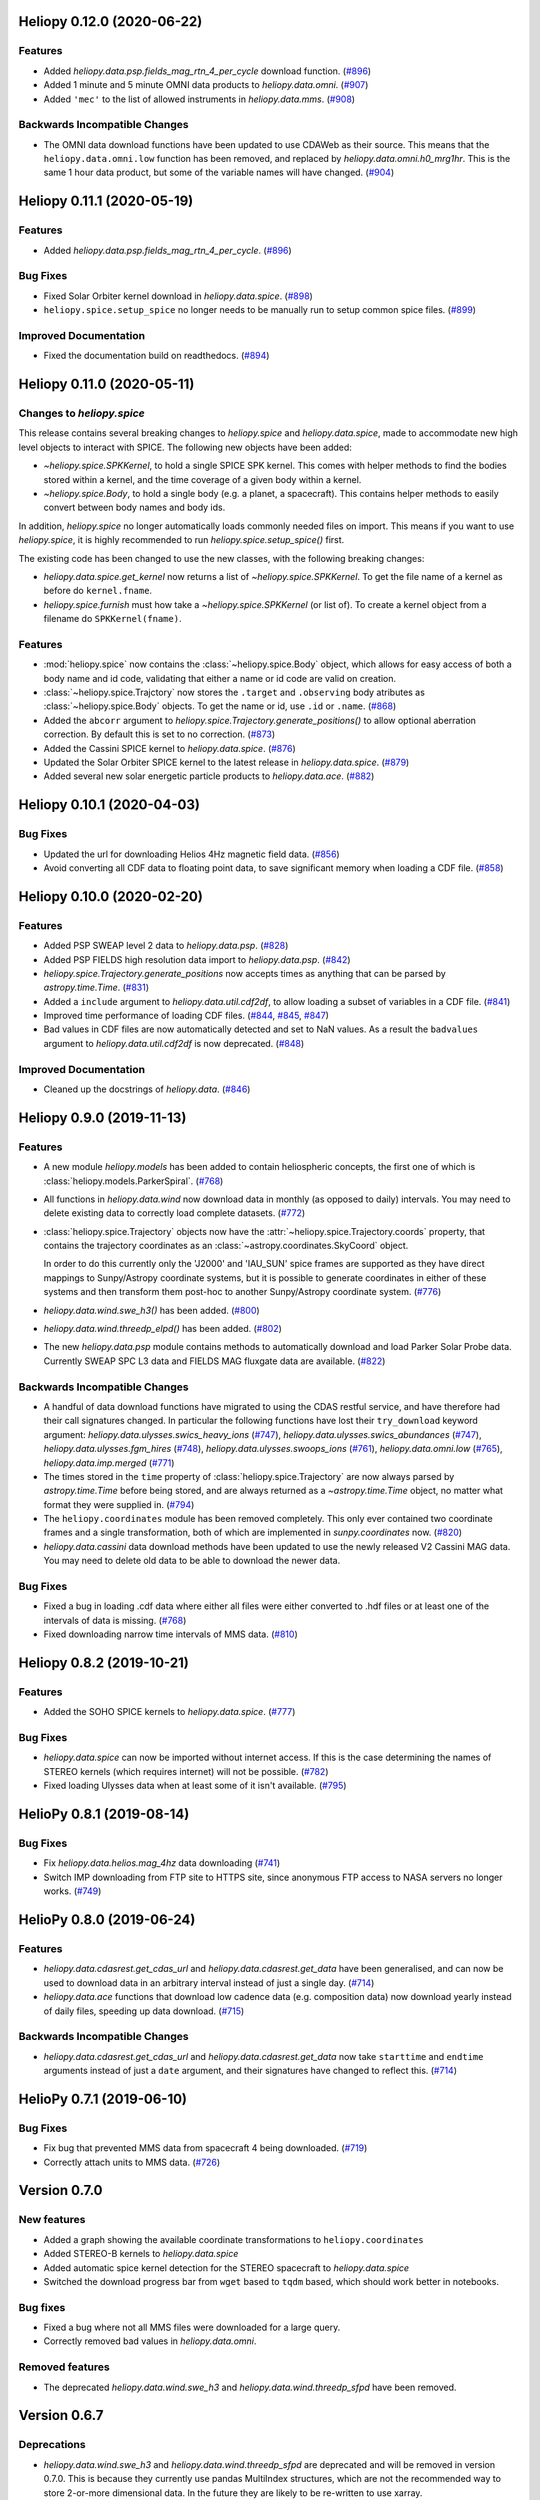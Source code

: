 Heliopy 0.12.0 (2020-06-22)
===========================

Features
--------

- Added `heliopy.data.psp.fields_mag_rtn_4_per_cycle` download function. (`#896 <https://github.com/heliopython/heliopy/pull/896>`__)
- Added 1 minute and 5 minute OMNI data products to `heliopy.data.omni`. (`#907 <https://github.com/heliopython/heliopy/pull/907>`__)
- Added ``'mec'`` to the list of allowed instruments in `heliopy.data.mms`. (`#908 <https://github.com/heliopython/heliopy/pull/908>`__)


Backwards Incompatible Changes
------------------------------

- The OMNI data download functions have been updated to use CDAWeb as their source.
  This means that the ``heliopy.data.omni.low`` function has been removed, and
  replaced by `heliopy.data.omni.h0_mrg1hr`. This is the same 1 hour data product,
  but some of the variable names will have changed. (`#904 <https://github.com/heliopython/heliopy/pull/904>`__)


Heliopy 0.11.1 (2020-05-19)
===========================

Features
--------

- Added `heliopy.data.psp.fields_mag_rtn_4_per_cycle`. (`#896 <https://github.com/heliopython/heliopy/pull/896>`__)


Bug Fixes
---------

- Fixed Solar Orbiter kernel download in `heliopy.data.spice`. (`#898 <https://github.com/heliopython/heliopy/pull/898>`__)
- ``heliopy.spice.setup_spice`` no longer needs to be manually run to setup common spice files. (`#899 <https://github.com/heliopython/heliopy/pull/899>`__)


Improved Documentation
----------------------

- Fixed the documentation build on readthedocs. (`#894 <https://github.com/heliopython/heliopy/pull/894>`__)


Heliopy 0.11.0 (2020-05-11)
===========================

Changes to `heliopy.spice`
--------------------------

This release contains several breaking changes to `heliopy.spice` and
`heliopy.data.spice`, made to accommodate new high level objects to interact
with SPICE. The following new objects have been added:

- `~heliopy.spice.SPKKernel`, to hold a single SPICE SPK kernel. This comes
  with helper methods to find the bodies stored within a kernel, and the time
  coverage of a given body within a kernel.
- `~heliopy.spice.Body`, to hold a single body (e.g. a planet, a spacecraft).
  This contains helper methods to easily convert between body names and body
  ids.

In addition, `heliopy.spice` no longer automatically loads commonly needed
files on import. This means if you want to use `heliopy.spice`, it is highly
recommended to run `heliopy.spice.setup_spice()` first.

The existing code has been changed to use the new classes, with the following
breaking changes:

- `heliopy.data.spice.get_kernel` now returns a list of `~heliopy.spice.SPKKernel`.
  To get the file name of a kernel as before do ``kernel.fname``.
- `heliopy.spice.furnish` must how take a `~heliopy.spice.SPKKernel` (or list of).
  To create a kernel object from a filename do ``SPKKernel(fname)``.

Features
--------

- :mod:`heliopy.spice` now contains the :class:`~heliopy.spice.Body` object, which
  allows for easy access of both a body name and id code, validating that either a name
  or id code are valid on creation.

- :class:`~heliopy.spice.Trajctory` now stores the ``.target`` and ``.observing``
  body atributes as :class:`~heliopy.spice.Body` objects. To get the name or id,
  use ``.id`` or ``.name``. (`#868 <https://github.com/heliopython/heliopy/pull/868>`__)
- Added the ``abcorr`` argument to `heliopy.spice.Trajectory.generate_positions()`
  to allow optional aberration correction. By default this is set to no correction. (`#873 <https://github.com/heliopython/heliopy/pull/873>`__)
- Added the Cassini SPICE kernel to `heliopy.data.spice`. (`#876 <https://github.com/heliopython/heliopy/pull/876>`__)
- Updated the Solar Orbiter SPICE kernel to the latest release in `heliopy.data.spice`. (`#879 <https://github.com/heliopython/heliopy/pull/879>`__)
- Added several new solar energetic particle products to `heliopy.data.ace`. (`#882 <https://github.com/heliopython/heliopy/pull/882>`__)


Heliopy 0.10.1 (2020-04-03)
===========================

Bug Fixes
---------

- Updated the url for downloading Helios 4Hz magnetic field data. (`#856 <https://github.com/heliopython/heliopy/pull/856>`__)
- Avoid converting all CDF data to floating point data, to save significant memory when loading a CDF file. (`#858 <https://github.com/heliopython/heliopy/pull/858>`__)


Heliopy 0.10.0 (2020-02-20)
===========================

Features
--------

- Added PSP SWEAP level 2 data to `heliopy.data.psp`. (`#828 <https://github.com/heliopython/heliopy/pull/828>`__)
- Added PSP FIELDS high resolution data import to `heliopy.data.psp`. (`#842 <https://github.com/heliopython/heliopy/pull/842>`__)
- `heliopy.spice.Trajectory.generate_positions` now accepts times as anything that
  can be parsed by `astropy.time.Time`. (`#831 <https://github.com/heliopython/heliopy/pull/831>`__)
- Added a ``include`` argument to `heliopy.data.util.cdf2df`, to allow
  loading a subset of variables in a CDF file. (`#841 <https://github.com/heliopython/heliopy/pull/841>`__)
- Improved time performance of loading CDF files. (`#844 <https://github.com/heliopython/heliopy/pull/844>`__, `#845 <https://github.com/heliopython/heliopy/pull/845>`__, `#847 <https://github.com/heliopython/heliopy/pull/847>`__)
- Bad values in CDF files are now automatically detected and set to NaN values.
  As a result the ``badvalues`` argument to `heliopy.data.util.cdf2df` is
  now deprecated. (`#848 <https://github.com/heliopython/heliopy/pull/848>`__)


Improved Documentation
----------------------

- Cleaned up the docstrings of `heliopy.data`. (`#846 <https://github.com/heliopython/heliopy/pull/846>`__)


Heliopy 0.9.0 (2019-11-13)
==========================

Features
--------

- A new module `heliopy.models` has been added to contain
  heliospheric concepts, the first one of which is
  :class:`heliopy.models.ParkerSpiral`. (`#768 <https://github.com/heliopython/heliopy/pull/768>`__)
- All functions in `heliopy.data.wind` now download data in monthly
  (as opposed to daily) intervals. You may need to delete existing data to
  correctly load complete datasets. (`#772 <https://github.com/heliopython/heliopy/pull/772>`__)
- :class:`heliopy.spice.Trajectory` objects now have the
  :attr:`~heliopy.spice.Trajectory.coords` property, that contains the trajectory
  coordinates as an :class:`~astropy.coordinates.SkyCoord` object.

  In order to do this
  currently only the 'J2000' and 'IAU_SUN' spice frames are supported as they
  have direct mappings to Sunpy/Astropy coordinate systems, but it is possible
  to generate coordinates in either of these systems and then transform them
  post-hoc to another Sunpy/Astropy coordinate system. (`#776 <https://github.com/heliopython/heliopy/pull/776>`__)
- `heliopy.data.wind.swe_h3()` has been added. (`#800 <https://github.com/heliopython/heliopy/pull/800>`__)
- `heliopy.data.wind.threedp_elpd()` has been added. (`#802 <https://github.com/heliopython/heliopy/pull/802>`__)
- The new `heliopy.data.psp` module contains methods to automatically download
  and load Parker Solar Probe data. Currently SWEAP SPC L3 data and FIELDS MAG
  fluxgate data are available. (`#822 <https://github.com/heliopython/heliopy/pull/822>`__)


Backwards Incompatible Changes
------------------------------

- A handful of data download functions have migrated to using the CDAS restful
  service, and have therefore had their call signatures changed. In particular
  the following functions have lost their ``try_download`` keyword argument:
  `heliopy.data.ulysses.swics_heavy_ions` (`#747 <https://github.com/heliopython/heliopy/pull/747>`__),
  `heliopy.data.ulysses.swics_abundances` (`#747 <https://github.com/heliopython/heliopy/pull/747>`__),
  `heliopy.data.ulysses.fgm_hires` (`#748 <https://github.com/heliopython/heliopy/pull/748>`__),
  `heliopy.data.ulysses.swoops_ions` (`#761 <https://github.com/heliopython/heliopy/pull/761>`__),
  `heliopy.data.omni.low` (`#765 <https://github.com/heliopython/heliopy/pull/765>`__),
  `heliopy.data.imp.merged` (`#771 <https://github.com/heliopython/heliopy/pull/771>`__)
- The times stored in the ``time`` property of :class:`heliopy.spice.Trajectory`
  are now always parsed by `astropy.time.Time` before being stored, and are
  always returned as a `~astropy.time.Time` object, no matter what format they
  were supplied in. (`#794 <https://github.com/heliopython/heliopy/pull/794>`__)
- The ``heliopy.coordinates`` module has been removed completely. This only ever
  contained two coordinate frames and a single transformation, both of which are
  implemented in `sunpy.coordinates` now. (`#820 <https://github.com/heliopython/heliopy/pull/820>`__)
- `heliopy.data.cassini` data download methods have been updated to use the newly released V2
  Cassini MAG data. You may need to delete old data to be able to download the
  newer data.


Bug Fixes
---------

- Fixed a bug in loading .cdf data where either all files were either converted
  to .hdf files or at least one of the intervals of data is missing. (`#768 <https://github.com/heliopython/heliopy/pull/768>`__)
- Fixed downloading narrow time intervals of MMS data. (`#810 <https://github.com/heliopython/heliopy/pull/810>`__)


Heliopy 0.8.2 (2019-10-21)
==========================

Features
--------

- Added the SOHO SPICE kernels to `heliopy.data.spice`. (`#777 <https://github.com/heliopython/heliopy/pull/777>`__)


Bug Fixes
---------

- `heliopy.data.spice` can now be imported without internet access. If this
  is the case determining the names of STEREO kernels (which requires internet)
  will not be possible. (`#782 <https://github.com/heliopython/heliopy/pull/782>`__)
- Fixed loading Ulysses data when at least some of it isn't available. (`#795 <https://github.com/heliopython/heliopy/pull/795>`__)


HelioPy 0.8.1 (2019-08-14)
==========================

Bug Fixes
---------

- Fix `heliopy.data.helios.mag_4hz` data downloading (`#741 <https://github.com/heliopython/heliopy/pull/741>`__)
- Switch IMP downloading from FTP site to HTTPS site, since anonymous FTP access
  to NASA servers no longer works. (`#749 <https://github.com/heliopython/heliopy/pull/749>`__)


HelioPy 0.8.0 (2019-06-24)
==========================

Features
--------

- `heliopy.data.cdasrest.get_cdas_url` and `heliopy.data.cdasrest.get_data`
  have been generalised, and can now be used to download data in an arbitrary
  interval instead of just a single day. (`#714 <https://github.com/heliopython/heliopy/pull/714>`__)
- `heliopy.data.ace` functions that download low cadence data (e.g. composition
  data) now download yearly instead of daily files, speeding up data download. (`#715 <https://github.com/heliopython/heliopy/pull/715>`__)


Backwards Incompatible Changes
------------------------------

- `heliopy.data.cdasrest.get_cdas_url` and `heliopy.data.cdasrest.get_data`
  now take ``starttime`` and ``endtime`` arguments instead of just a ``date``
  argument, and their signatures have changed to reflect this. (`#714 <https://github.com/heliopython/heliopy/pull/714>`__)


HelioPy 0.7.1 (2019-06-10)
==========================

Bug Fixes
---------

- Fix bug that prevented MMS data from spacecraft 4 being downloaded. (`#719 <https://github.com/heliopython/heliopy/pull/719>`__)
- Correctly attach units to MMS data. (`#726 <https://github.com/heliopython/heliopy/pull/726>`__)

Version 0.7.0
=============

New features
------------

- Added a graph showing the available coordinate transformations to
  ``heliopy.coordinates``
- Added STEREO-B kernels to `heliopy.data.spice`
- Added automatic spice kernel detection for the STEREO spacecraft to
  `heliopy.data.spice`
- Switched the download progress bar from ``wget`` based to ``tqdm`` based,
  which should work better in notebooks.

Bug fixes
---------

- Fixed a bug where not all MMS files were downloaded for a large query.
- Correctly removed bad values in `heliopy.data.omni`.

Removed features
----------------

- The deprecated `heliopy.data.wind.swe_h3` and
  `heliopy.data.wind.threedp_sfpd` have been removed.


Version 0.6.7
=============

Deprecations
------------

- `heliopy.data.wind.swe_h3` and `heliopy.data.wind.threedp_sfpd`
  are deprecated and will be removed in version 0.7.0. This is because they
  currently use pandas MultiIndex structures, which are not the recommended
  way to store 2-or-more dimensional data. In the future they are likely to be
  re-written to use xarray.

Version 0.6.6
=============

Bug fixes
---------

- Data downloaded through CDAS is now moved from a temporary folder using
  ``shutil``, fixing it when the temp folder and destination folder are on
  different filesystems.

Version 0.6.5
=============

Bug fixes
---------

- `heliopy.data.spice.get_kernel` now raises a warning instead of an
  error if a kernel can't be downloaded.
- `heliopy.data.helios.merged` now filters out bad values and converts
  them to NaNs.
- `heliopy.spice` now only loads core SPICE kernels once, instead of every
  time the module is imported.

Backwards incompatible changes
------------------------------

- `heliopy.data.spice.get_kernel` now prints a warning instead of
  raising an error if a kernel cannot be downloaded.

Version 0.6.4
=============

New features
------------

- Added the ability for :class:`heliopy.spice.Trajectory` objects to compute
  and return the body velocity.
- Available spice kernels in `heliopy.data.spice` are now split into
  kernels that have been reconstructed (ie. actual trajectories) and
  predicted trajectories.
- The predicted Bepi Columbo spice kernel has been added to
  `heliopy.data.spice`
- The `heliopy.data.ace.swi_h3b` function has been added.
- `heliopy.data.cdasrest.get_variables` and
  `heliopy.data.cdasrest.get_data` now have a ``timeout`` keyword
  argument, allowing manual specification of the timeout when fetching data
  from a server.
- Importing `heliopy.spice` now automatically loads common heliospheric
  coordinate systems.

Backwards incompatible changes
------------------------------

- Kernels available in `heliopy.data.spice` have been cleaned up,
  meaning some are now not available or have been moved to the predicted
  section.
- A handful of data download functions have migrated to using the CDAS restful
  service, and have therefore had their call signatures changed. In particular:
  - `heliopy.data.messenger.mag_rtn` has lost its ``try_download`` kwarg
  - `heliopy.data.helios.merged` has lost its ``try_download`` kwarg

The following IMP download functions, which only ever worked for IMP8 have
been renamed:

- ``mitplasma_h0`` has been renamed `~heliopy.data.imp.i8_mitplasma`
- ``mag320ms`` has been renamed `~heliopy.data.imp.i8_mag320ms`

Version 0.6.3
=============

New features
------------

- Added Parker Solar Probe spice kernels to `heliopy.data.spice`.
- Added a generic functions to download MMS data. Available files can be
  queried using `heliopy.data.mms.available_files`, and files can be
  downloaded using `heliopy.data.mms.download_files`

Bug fixes
---------

- Updated links to the STEREO-A spice kernels.

Backwards incompatible changes
------------------------------

- `heliopy.data.mms.fgm_survey` has been removed in favour of the more
  general `heliopy.data.mms.fgm`. To download survey mode FGM data use
  the new method and set the ``mode`` keyword argument to ``srvy``.

Version 0.6.2
=============

New features
------------

- Added `heliopy.data.mms.fpi_des_moms` function. :issue:`601`
- Added `heliopy.data.wind.threedp_e0_emfits` function. :issue:`606`

Bug fixes
---------

- Fixed `heliopy.data.mms.fgm_survey` data loading. :issue:`601`

Version 0.6.1
=============

New features
------------
- The `heliopy.data.ace` module now contains all the magnetic field and
  particle data produces produced by ACE. :issue:`577`, :issue:`578`
- STEREO-A spice kernels have been added. :issue:`585`


Bug fixes
---------
- The accidentally removed Ulysses spice kernel has returned. :issue:`582`
- `heliopy.data.helper.cdfpeek` has been updated to work with cdflib, and now
  prints all CDF file information.

Version 0.6.0
=============

HelioPy now only supports Python versions 3.6 and higher.

New features
------------
- HelioPy has been integrated with SunPy TimeSeries and AstroPy Units. All of
  the HelioPy modules now return physical units with data.
- Added a new `.data.util.cdf_units` function that can extract the UNIT
  attribute from CDF files.
- Low resolution OMNI data import has been added in
  `.data.omni.low` function.
- Magnetic Field data from DSCOVR Spacecraft
  can now be imported using the `.data.dscovr.mag_h0` function.

Backwards incompatible changes
------------------------------
- Methods in `heliopy.data` no longer returns a Pandas DataFrame, but
  now return a SunPy timeseries object. To get the underlying data, you can
  still do::

    dataframe = timeseries.data

  For an example of how to use the new object, see
  :ref:`sphx_glr_auto_examples_timeseries_plotting.py`.
- Data import has had a major overhaul, so that every column in CDF files now
  gets automatically imported and retains its name without being changed by
  HelioPy. This means column names in several data products are now different,
  to reflect their original name in the CDF files instead of a custom name
  that was previously assigned by HelioPy.
- `.data.helios.merged`, `.data.helios.mag_4hz`,
  `.data.helios.corefit` and `.data.helios.mag_ness` no longer take
  a ``verbose`` keyword argument. :issue:`467`


Fixed bugs
----------
- `.data.imp.merged` no longer imports redundant columns.

Version 0.5.3
=============

New features
------------

- Lots of small documentation updates.
- `.data.helios.distparams` now has an extra ``'data_rate'`` column, which
  determines whether a given distribution function was transmitted in high or
  low data mode. :issue:`529`

Version 0.5.2
=============

New features
------------

- The new HelioPy logo has been added to the documentation.
  :issue:`448`, :issue:`447`

Fixed bugs
----------

- The new data version number of `heliopy.data.mms.fpi_dis_moms` has been
  updated.


Version 0.5.1
=============

New features
------------

- HelioPy can now be installed using conda.

Backwards incompatible changes
------------------------------
- The list of kernels available for automatic download in `heliopy.data.spice`
  has been updated, and some names changed. :issue:`408`

Fixed bugs
----------
- `.spice.Trajectory.generate_positions` can now generate
  positions at a resolution of one second instead of one day. :issue:`405`
- A duplicate "z gsm" column header in the data returned by
  `.data.imp.mag15s` has been corrected. :issue:`396`

Version 0.5.0
=============

New features
------------

- `heliopy.data.sunspot` added an additional functionality to import
  sunspot data in three different timeframes - daily, monthly and yearly.
- The inventory of spice kernels in `heliopy.data.spice` now includes
  "Helios 1 Reconstructed", "Helios 1 Predicted", "Juno Reconstructed",
  "Juno Predicted" and "Helios 2" kernels.
- `heliopy.spice.furnish` now accepts a list of filenames as well as
  individual filenames.
- A lot of new functions for downloading ACE data have been added to
  `heliopy.data.ace`.

Backwards incompatible changes
------------------------------

- `heliopy.data.spice.get_kernel` now returns a list of filenames instead
  of a single filename string.
- Most of the functions that were in `heliopy.data.helper` have been
  moved to `heliopy.data.util`. The ones the remain in
  `heliopy.data.helper` are useful for users, and the ones in
  `heliopy.data.util` are used internally as utility functions for
  data import.

Removed features
----------------

- ``heliopy.data.helios.trajectory`` has been removed. To get Helios
  trajectory data use the `heliopy.spice` and `heliopy.data.spice`
  modules.

Version 0.4
===========

New features
------------

- `~heliopy.data.ulysses.swics_abundances` and
  `~heliopy.data.ulysses.swics_heavy_ions`
  methods added for loading SWICS data from the Ulysses mission.
- `~heliopy.data.helper.cdfpeek` method added for peeking inside
  CDF files.

Backwards incompatible changes
------------------------------

- `heliopy.spice.Trajectory.generate_positions` now takes a list of
  dates/times at which to generate orbital positions, instead of a start time,
  stop time, and number of steps. The old behaviour can be recovered by
  manually generating an evenly spaced list of times.

Version 0.3
===========

New features
------------

HelioPy now contiains code for working with SPICE kernels. See the following
modules for more information:

- `heliopy.data.spice` module for downloading spice kernels
- `heliopy.spice` module for automatically processing spice kernels

Removed features
----------------

- The ``heliopy.plasma`` module has been removed
  (see http://www.plasmapy.org/ for the recommended alternative)
- ``heliopy.plot`` code removed

Version 0.2
===========

New features
------------

- Convert examples gallery to automatically generate plots
- Added `heliopy.data.helper.listdata` method for easily viewing the
  amount of data HelioPy is storing locally.
- Added `heliopy.data.wind.threedp_sfpd` method for importing
  WIND 3DP sfpd data.

Version 0.1.3
=============

Fixed bugs
----------

- Correctly report download percentage when downloading files.
- Fix issue where `heliopy.data.helios.corefit` made duplicate .hdf
  files on days where no data is available.
